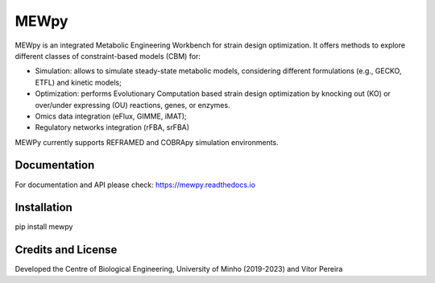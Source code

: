 MEWpy
======

MEWpy is an integrated Metabolic Engineering Workbench for strain design optimization. 
It offers methods to explore different classes of constraint-based models (CBM) for:

- Simulation: allows to simulate steady-state metabolic models, considering different formulations (e.g., GECKO, ETFL) and kinetic models;
- Optimization: performs Evolutionary Computation based strain design optimization by knocking out (KO) or over/under expressing (OU) reactions, genes, or enzymes.
- Omics data integration (eFlux, GIMME, iMAT);
- Regulatory networks integration (rFBA, srFBA)

MEWPy currently supports REFRAMED and COBRApy simulation environments. 

Documentation
-------------

For documentation and API please check: `https://mewpy.readthedocs.io <https://mewpy.readthedocs.io>`_

Installation
------------

pip install mewpy


Credits and License
-------------------

Developed the Centre of Biological Engineering, University of Minho (2019-2023) and Vítor Pereira  

